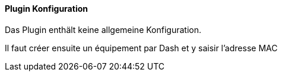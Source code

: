 ==== Plugin Konfiguration

Das Plugin enthält keine allgemeine Konfiguration.

Il faut créer ensuite un équipement par Dash et y saisir l'adresse MAC
